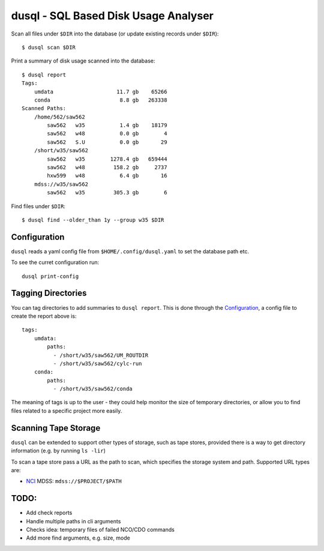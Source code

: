 dusql - SQL Based Disk Usage Analyser
================================================================================

.. image:: https://img.shields.io/travis/com/coecms/dusql/master.svg
    :target: https://travis-ci.com/coecms/dusql
    :alt: Build Status
.. image:: https://img.shields.io/codacy/grade/427f425167b34f1a88c0d352e2709e52.svg
    :target: https://www.codacy.com/app/ScottWales/dusql
    :alt: Code Style
.. image:: https://img.shields.io/codacy/coverage/427f425167b34f1a88c0d352e2709e52/master.svg
    :target: https://www.codacy.com/app/ScottWales/dusql
    :alt: Code Coverage
.. image:: https://img.shields.io/conda/v/coecms/dusql.svg
    :target: https://anaconda.org/coecms/dusql
    :alt: Conda

Scan all files under ``$DIR`` into the database (or update existing records
under ``$DIR``)::

    $ dusql scan $DIR

Print a summary of disk usage scanned into the database::

    $ dusql report
    Tags:
        umdata                    11.7 gb    65266
        conda                      8.8 gb   263338
    Scanned Paths:
        /home/562/saw562
            saw562   w35           1.4 gb    18179
            saw562   w48           0.0 gb        4
            saw562   S.U           0.0 gb       29
        /short/w35/saw562
            saw562   w35        1278.4 gb   659444
            saw562   w48         158.2 gb     2737
            hxw599   w48           6.4 gb       16
        mdss://w35/saw562
            saw562   w35         305.3 gb        6

Find files under ``$DIR``::

    $ dusql find --older_than 1y --group w35 $DIR

Configuration
-------------

``dusql`` reads a yaml config file from ``$HOME/.config/dusql.yaml`` to set the
database path etc.

To see the curret configuration run::

    dusql print-config

Tagging Directories
-------------------

You can tag directories to add summaries to ``dusql report``. This is done
through the `Configuration`_, a config file to create the report above is::

    tags:
        umdata:
            paths:
              - /short/w35/saw562/UM_ROUTDIR
              - /short/w35/saw562/cylc-run
        conda:
            paths:
              - /short/w35/saw562/conda

The meaning of tags is up to the user - they could help monitor the size of
temporary directories, or allow you to find files related to a specific project
more easily.

Scanning Tape Storage
---------------------

``dusql`` can be extended to support other types of storage, such as tape
stores, provided there is a way to get directory information (e.g. by running
``ls -lir``)

To scan a tape store pass a URL as the path to scan, which specifies the
storage system and path. Supported URL types are:

* `NCI <https://nci.org.au>`_ MDSS: ``mdss://$PROJECT/$PATH``

TODO:
-----

* Add check reports
* Handle multiple paths in cli arguments
* Checks idea: temporary files of failed NCO/CDO commands
* Add more find arguments, e.g. size, mode
